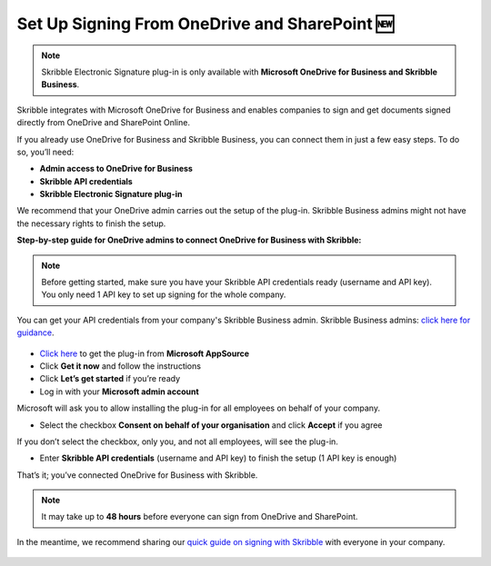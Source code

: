 .. _microsoft:

===============================================
Set Up Signing From OneDrive and SharePoint 🆕
===============================================

.. NOTE::
 Skribble Electronic Signature plug-in is only available with **Microsoft OneDrive for Business and Skribble Business**.

Skribble integrates with Microsoft OneDrive for Business and enables companies to sign and get documents signed directly from OneDrive and SharePoint Online.

If you already use OneDrive for Business and Skribble Business, you can connect them in just a few easy steps. To do so, you’ll need:

•	**Admin access to OneDrive for Business**
•	**Skribble API credentials**
•	**Skribble Electronic Signature plug-in**

We recommend that your OneDrive admin carries out the setup of the plug-in. Skribble Business admins might not have the necessary rights to finish the setup.


**Step-by-step guide for OneDrive admins to connect OneDrive for Business with Skribble:**

.. NOTE::
 Before getting started, make sure you have your Skribble API credentials ready (username and API key). You only need 1 API key to set up signing for the whole company.

You can get your API credentials from your company's Skribble Business admin. Skribble Business admins: `click here for guidance`_.

  .. _click here for guidance: https://docs.skribble.com/business-admin/api/apicreate.html

- `Click here`_ to get the plug-in from **Microsoft AppSource**
  
  .. _Click here: https://appsource.microsoft.com/en/product/web-apps/skribbleag1597856521198.skribble-electronic-signature?tab=Overview
  
- Click **Get it now** and follow the instructions
  
- Click **Let’s get started** if you’re ready
  
- Log in with your **Microsoft admin account**

Microsoft will ask you to allow installing the plug-in for all employees on behalf of your company.

- Select the checkbox **Consent on behalf of your organisation** and click **Accept** if you agree

If you don’t select the checkbox, only you, and not all employees, will see the plug-in.
  
- Enter **Skribble API credentials** (username and API key) to finish the setup (1 API key is enough)

That’s it; you’ve connected OneDrive for Business with Skribble.
  
.. NOTE::
 It may take up to **48 hours** before everyone can sign from OneDrive and SharePoint.
 
In the meantime, we recommend sharing our `quick guide on signing with Skribble`_ with everyone in your company.
 
   .. _quick guide on signing with Skribble: https://docs.skribble.com/business-admin/integrations/sign-onedrive-sharepoint
